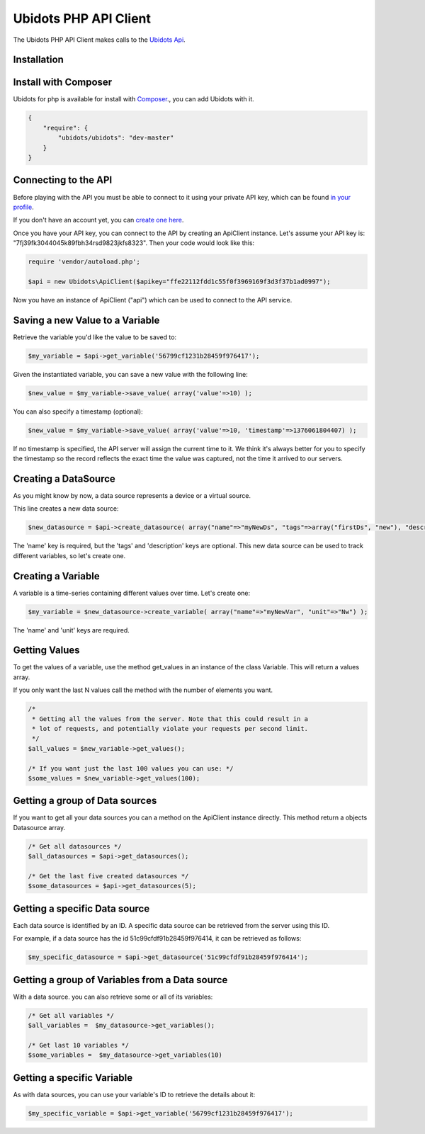 ===================================
Ubidots PHP API Client
===================================

The Ubidots PHP API Client makes calls to the `Ubidots Api <http://things.ubidots.com/api>`_. 

Installation
------------

Install with Composer
---------------------
Ubidots for php is available for install with `Composer <https://github.com/composer/composer/>`_., you can add Ubidots with it.

.. code-block:: json

    {
        "require": {
            "ubidots/ubidots": "dev-master"
        }
    }


Connecting to the API
----------------------

Before playing with the API you must be able to connect to it using your private API key, which can be found `in your profile <http://app.ubidots.com/userdata/api/>`_.

If you don't have an account yet, you can `create one here <http://app.ubidots.com/accounts/signup/>`_.

Once you have your API key, you can connect to the API by creating an ApiClient instance. Let's assume your API key is: "7fj39fk3044045k89fbh34rsd9823jkfs8323". Then your code would look like this:


.. code-block:: php

	require 'vendor/autoload.php';
	
	$api = new Ubidots\ApiClient($apikey="ffe22112fdd1c55f0f3969169f3d3f37b1ad0997");


Now you have an instance of ApiClient ("api") which can be used to connect to the API service.

Saving a new Value to a Variable
--------------------------------

Retrieve the variable you'd like the value to be saved to:

.. code-block:: php
    
    $my_variable = $api->get_variable('56799cf1231b28459f976417');

Given the instantiated variable, you can save a new value with the following line:

.. code-block:: php

    $new_value = $my_variable->save_value( array('value'=>10) );

You can also specify a timestamp (optional):

.. code-block:: php

    $new_value = $my_variable->save_value( array('value'=>10, 'timestamp'=>1376061804407) );

If no timestamp is specified, the API server will assign the current time to it. We think it's always better for you to specify the timestamp so the record reflects the exact time the value was captured, not the time it arrived to our servers.

Creating a DataSource
----------------------

As you might know by now, a data source represents a device or a virtual source.

This line creates a new data source:

.. code-block:: php
    
    $new_datasource = $api->create_datasource( array("name"=>"myNewDs", "tags"=>array("firstDs", "new"), "description"=>"any des") );

The 'name' key is required, but the 'tags' and 'description' keys are optional. This new data source can be used to track different variables, so let's create one.


Creating a Variable
--------------------

A variable is a time-series containing different values over time. Let's create one:


.. code-block:: php
    
    $my_variable = $new_datasource->create_variable( array("name"=>"myNewVar", "unit"=>"Nw") );

The 'name' and 'unit' keys are required.

Getting Values
--------------

To get the values of a variable, use the method get_values in an instance of the class Variable. This will return a values array.

If you only want the last N values call the method with the number of elements you want.

.. code-block:: php
    
    /*
     * Getting all the values from the server. Note that this could result in a
     * lot of requests, and potentially violate your requests per second limit.
     */
    $all_values = $new_variable->get_values();
    
    /* If you want just the last 100 values you can use: */
    $some_values = $new_variable->get_values(100);
    

Getting a group of Data sources
--------------------------------

If you want to get all your data sources you can a method on the ApiClient instance directly. This method return a objects Datasource array.

.. code-block:: php
    
    /* Get all datasources */
    $all_datasources = $api->get_datasources();
    
    /* Get the last five created datasources */
    $some_datasources = $api->get_datasources(5);


Getting a specific Data source
-------------------------------

Each data source is identified by an ID. A specific data source can be retrieved from the server using this ID.

For example, if a data source has the id 51c99cfdf91b28459f976414, it can be retrieved as follows:


.. code-block:: php

    $my_specific_datasource = $api->get_datasource('51c99cfdf91b28459f976414');

Getting a group of  Variables from a Data source
-------------------------------------------------

With a data source. you can also retrieve some or all of its variables:

.. code-block:: php

    /* Get all variables */
    $all_variables =  $my_datasource->get_variables();
    
    /* Get last 10 variables */
    $some_variables =  $my_datasource->get_variables(10)


Getting a specific Variable
------------------------------

As with data sources, you can use your variable's ID to retrieve the details about it:

.. code-block:: php

    $my_specific_variable = $api->get_variable('56799cf1231b28459f976417');